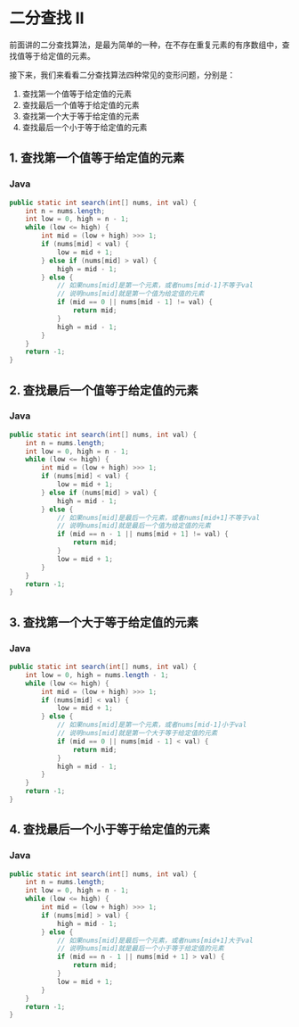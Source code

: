* 二分查找 II
  :PROPERTIES:
  :CUSTOM_ID: 二分查找-ii
  :END:
前面讲的二分查找算法，是最为简单的一种，在不存在重复元素的有序数组中，查找值等于给定值的元素。

接下来，我们来看看二分查找算法四种常见的变形问题，分别是：

1. 查找第一个值等于给定值的元素
2. 查找最后一个值等于给定值的元素
3. 查找第一个大于等于给定值的元素
4. 查找最后一个小于等于给定值的元素

** 1. 查找第一个值等于给定值的元素
   :PROPERTIES:
   :CUSTOM_ID: 查找第一个值等于给定值的元素
   :END:

#+begin_html
  <!-- tabs:start -->
#+end_html

*** *Java*
    :PROPERTIES:
    :CUSTOM_ID: java
    :END:
#+begin_src java
  public static int search(int[] nums, int val) {
      int n = nums.length;
      int low = 0, high = n - 1;
      while (low <= high) {
          int mid = (low + high) >>> 1;
          if (nums[mid] < val) {
              low = mid + 1;
          } else if (nums[mid] > val) {
              high = mid - 1;
          } else {
              // 如果nums[mid]是第一个元素，或者nums[mid-1]不等于val
              // 说明nums[mid]就是第一个值为给定值的元素
              if (mid == 0 || nums[mid - 1] != val) {
                  return mid;
              }
              high = mid - 1;
          }
      }
      return -1;
  }
#+end_src

#+begin_html
  <!-- tabs:end -->
#+end_html

** 2. 查找最后一个值等于给定值的元素
   :PROPERTIES:
   :CUSTOM_ID: 查找最后一个值等于给定值的元素
   :END:

#+begin_html
  <!-- tabs:start -->
#+end_html

*** *Java*
    :PROPERTIES:
    :CUSTOM_ID: java-1
    :END:
#+begin_src java
  public static int search(int[] nums, int val) {
      int n = nums.length;
      int low = 0, high = n - 1;
      while (low <= high) {
          int mid = (low + high) >>> 1;
          if (nums[mid] < val) {
              low = mid + 1;
          } else if (nums[mid] > val) {
              high = mid - 1;
          } else {
              // 如果nums[mid]是最后一个元素，或者nums[mid+1]不等于val
              // 说明nums[mid]就是最后一个值为给定值的元素
              if (mid == n - 1 || nums[mid + 1] != val) {
                  return mid;
              }
              low = mid + 1;
          }
      }
      return -1;
  }
#+end_src

#+begin_html
  <!-- tabs:end -->
#+end_html

** 3. 查找第一个大于等于给定值的元素
   :PROPERTIES:
   :CUSTOM_ID: 查找第一个大于等于给定值的元素
   :END:

#+begin_html
  <!-- tabs:start -->
#+end_html

*** *Java*
    :PROPERTIES:
    :CUSTOM_ID: java-2
    :END:
#+begin_src java
  public static int search(int[] nums, int val) {
      int low = 0, high = nums.length - 1;
      while (low <= high) {
          int mid = (low + high) >>> 1;
          if (nums[mid] < val) {
              low = mid + 1;
          } else {
              // 如果nums[mid]是第一个元素，或者nums[mid-1]小于val
              // 说明nums[mid]就是第一个大于等于给定值的元素
              if (mid == 0 || nums[mid - 1] < val) {
                  return mid;
              }
              high = mid - 1;
          }
      }
      return -1;
  }
#+end_src

#+begin_html
  <!-- tabs:end -->
#+end_html

** 4. 查找最后一个小于等于给定值的元素
   :PROPERTIES:
   :CUSTOM_ID: 查找最后一个小于等于给定值的元素
   :END:

#+begin_html
  <!-- tabs:start -->
#+end_html

*** *Java*
    :PROPERTIES:
    :CUSTOM_ID: java-3
    :END:
#+begin_src java
  public static int search(int[] nums, int val) {
      int n = nums.length;
      int low = 0, high = n - 1;
      while (low <= high) {
          int mid = (low + high) >>> 1;
          if (nums[mid] > val) {
              high = mid - 1;
          } else {
              // 如果nums[mid]是最后一个元素，或者nums[mid+1]大于val
              // 说明nums[mid]就是最后一个小于等于给定值的元素
              if (mid == n - 1 || nums[mid + 1] > val) {
                  return mid;
              }
              low = mid + 1;
          }
      }
      return -1;
  }
#+end_src

#+begin_html
  <!-- tabs:end -->
#+end_html
